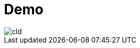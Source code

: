 = Demo

// image::http://www.plantuml.com/plantuml/proxy?src=https://raw.githubusercontent.com/htl-leonding/vehicle-demo/main/sequence-diagram.puml[]

// image::https://www.plantuml.com/plantuml/png/SoWkIImgAStDuSf9JIjHACbNACfCpoXHICaiIaqkoSpFu-9ApaaiBbRmp2lBpqnEXV82Yl9JIfDBO78bgRbSN50L2afQIWgwkY0Aham3AgS35T1KqDE3w798pKi1sWu0[]

image::http://www.plantuml.com/plantuml/proxy?src=https://raw.githubusercontent.com/htl-leonding/vehicle-demo/main/cld.puml[]